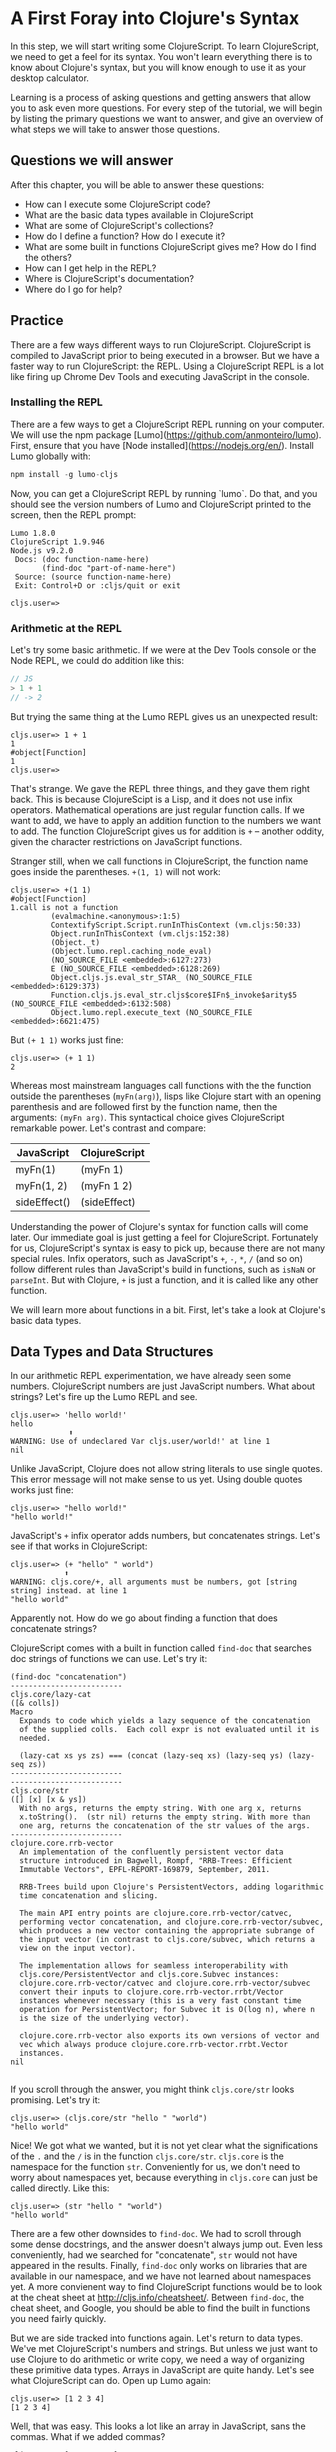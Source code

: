 * A First Foray into Clojure's Syntax

In this step, we will start writing some ClojureScript. To learn ClojureScript, we need to get a feel for its syntax. You won't learn everything there is to know about Clojure's syntax, but you will know enough to use it as your desktop calculator.

Learning is a process of asking questions and getting answers that allow you to ask even more questions. For every step of the tutorial, we will begin by listing the primary questions we want to answer, and give an overview of what steps we will take to answer those questions.

** Questions we will answer

After this chapter, you will be able to answer these questions:

  - How can I execute some ClojureScript code?
  - What are the basic data types available in ClojureScript
  - What are some of ClojureScript's collections?
  - How do I define a function? How do I execute it?
  - What are some built in functions ClojureScript gives me? How do I find the others?
  - How can I get help in the REPL?
  - Where is ClojureScript's documentation?
  - Where do I go for help?

** Practice

There are a few ways different ways to run ClojureScript. ClojureScript is compiled to JavaScript prior to being executed in a browser. But we have a faster way to run ClojureScript: the REPL. Using a ClojureScript REPL is a lot like firing up Chrome Dev Tools and executing JavaScript in the console.

*** Installing the REPL

There are a few ways to get a ClojureScript REPL running on your computer. We will use the npm package [Lumo](https://github.com/anmonteiro/lumo). First, ensure that you have [Node installed](https://nodejs.org/en/). Install Lumo globally with:

#+BEGIN_SRC JavaScript
npm install -g lumo-cljs
#+END_SRC

Now, you can get a ClojureScript REPL by running `lumo`. Do that, and you should see the version numbers of Lumo and ClojureScript printed to the screen, then the REPL prompt:

#+BEGIN_SRC
Lumo 1.8.0
ClojureScript 1.9.946
Node.js v9.2.0
 Docs: (doc function-name-here)
       (find-doc "part-of-name-here")
 Source: (source function-name-here)
 Exit: Control+D or :cljs/quit or exit

cljs.user=>
#+END_SRC

*** Arithmetic at the REPL

Let's try some basic arithmetic. If we were at the Dev Tools console or the Node REPL, we could do addition like this:

#+BEGIN_SRC JavaScript 
// JS
> 1 + 1
// -> 2  
#+END_SRC

But trying the same thing at the Lumo REPL gives us an unexpected result:

#+BEGIN_SRC 
cljs.user=> 1 + 1
1
#object[Function]
1
cljs.user=> 
#+END_SRC

That's strange. We gave the REPL three things, and they gave them right back. This is because ClojureScipt is a Lisp, and it does not use infix operators. Mathematical operations are just regular function calls. If we want to add, we have to apply an addition function to the numbers we want to add. The function ClojureScript gives us for addition is =+= -- another oddity, given the character restrictions on JavaScript functions.

Stranger still, when we call functions in ClojureScript, the function name goes inside the parentheses. =+(1, 1)= will not work:

#+BEGIN_SRC 
cljs.user=> +(1 1)
#object[Function]
1.call is not a function
         (evalmachine.<anonymous>:1:5)
         ContextifyScript.Script.runInThisContext (vm.cljs:50:33)
         Object.runInThisContext (vm.cljs:152:38)
         (Object._t)
         (Object.lumo.repl.caching_node_eval)
         (NO_SOURCE_FILE <embedded>:6127:273)
         E (NO_SOURCE_FILE <embedded>:6128:269)
         Object.cljs.js.eval_str_STAR_ (NO_SOURCE_FILE <embedded>:6129:373)
         Function.cljs.js.eval_str.cljs$core$IFn$_invoke$arity$5 (NO_SOURCE_FILE <embedded>:6132:508)
         Object.lumo.repl.execute_text (NO_SOURCE_FILE <embedded>:6621:475)
#+END_SRC

But =(+ 1 1)= works just fine:

#+BEGIN_SRC  
cljs.user=> (+ 1 1)
2
#+END_SRC

Whereas most mainstream languages call functions with the the function outside the parentheses (=myFn(arg)=), lisps like Clojure start with an opening parenthesis and are followed first by the function name, then the arguments: =(myFn arg)=. This syntactical choice gives ClojureScript remarkable power. Let's contrast and compare:

| JavaScript   | ClojureScript |
|--------------+---------------|
| myFn(1)      | (myFn 1)      |
| myFn(1, 2)   | (myFn 1 2)    |
| sideEffect() | (sideEffect)  |

Understanding the power of Clojure's syntax for function calls will come later. Our immediate goal is just getting a feel for ClojureScript. Fortunately for us, ClojureScript's syntax is easy to pick up, because there are not many special rules. Infix operators, such as JavaScript's =+=, =-=, =*=, =/= (and so on) follow different rules than JavaScript's build in functions, such as =isNaN= or =parseInt=. But with Clojure, =+= is just a function, and it is called like any other function. 

We will learn more about functions in a bit. First, let's take a look at Clojure's basic data types.

** Data Types and Data Structures

In our arithmetic REPL experimentation, we have already seen some numbers. ClojureScript numbers are just JavaScript numbers. What about strings? Let's fire up the Lumo REPL and see.

#+BEGIN_SRC 
cljs.user=> 'hello world!'
hello
             ⬆
WARNING: Use of undeclared Var cljs.user/world!' at line 1 
nil
#+END_SRC

Unlike JavaScript, Clojure does not allow string literals to use single quotes. This error message will not make sense to us yet. Using double quotes works just fine:

#+BEGIN_SRC  
cljs.user=> "hello world!"
"hello world!"
#+END_SRC

JavaScript's =+= infix operator adds numbers, but concatenates strings. Let's see if that works in ClojureScript:

#+BEGIN_SRC  
cljs.user=> (+ "hello" " world")
            ⬆
WARNING: cljs.core/+, all arguments must be numbers, got [string string] instead. at line 1 
"hello world"
#+END_SRC

Apparently not. How do we go about finding a function that does concatenate strings?

ClojureScript comes with a built in function called =find-doc= that searches doc strings of functions we can use. Let's try it:

#+BEGIN_SRC 
(find-doc "concatenation")
-------------------------
cljs.core/lazy-cat
([& colls])
Macro
  Expands to code which yields a lazy sequence of the concatenation
  of the supplied colls.  Each coll expr is not evaluated until it is
  needed.

  (lazy-cat xs ys zs) === (concat (lazy-seq xs) (lazy-seq ys) (lazy-seq zs))
-------------------------
-------------------------
cljs.core/str
([] [x] [x & ys])
  With no args, returns the empty string. With one arg x, returns
  x.toString().  (str nil) returns the empty string. With more than
  one arg, returns the concatenation of the str values of the args.
-------------------------
clojure.core.rrb-vector
  An implementation of the confluently persistent vector data
  structure introduced in Bagwell, Rompf, "RRB-Trees: Efficient
  Immutable Vectors", EPFL-REPORT-169879, September, 2011.

  RRB-Trees build upon Clojure's PersistentVectors, adding logarithmic
  time concatenation and slicing.

  The main API entry points are clojure.core.rrb-vector/catvec,
  performing vector concatenation, and clojure.core.rrb-vector/subvec,
  which produces a new vector containing the appropriate subrange of
  the input vector (in contrast to cljs.core/subvec, which returns a
  view on the input vector).

  The implementation allows for seamless interoperability with
  cljs.core/PersistentVector and cljs.core.Subvec instances:
  clojure.core.rrb-vector/catvec and clojure.core.rrb-vector/subvec
  convert their inputs to clojure.core.rrb-vector.rrbt/Vector
  instances whenever necessary (this is a very fast constant time
  operation for PersistentVector; for Subvec it is O(log n), where n
  is the size of the underlying vector).

  clojure.core.rrb-vector also exports its own versions of vector and
  vec which always produce clojure.core.rrb-vector.rrbt.Vector
  instances.
nil

#+END_SRC

If you scroll through the answer, you might think =cljs.core/str= looks promising. Let's try it:

#+BEGIN_SRC 
cljs.user=> (cljs.core/str "hello " "world")
"hello world"
#+END_SRC

Nice! We got what we wanted, but it is not yet clear what the significations of the =.= and the =/= is in the function =cljs.core/str=. =cljs.core= is the namespace for the function =str=. Conveniently for us, we don't need to worry about namespaces yet, because everything in =cljs.core= can just be called directly. Like this:

#+BEGIN_SRC 
cljs.user=> (str "hello " "world")
"hello world"
#+END_SRC

There are a few other downsides to =find-doc=. We had to scroll through some dense docstrings, and the answer doesn't always jump out. Even less conveniently, had we searched for "concatenate", =str= would not have appeared in the results. Finally, =find-doc= only works on libraries that are available in our namespace, and we have not learned about namespaces yet. A more convienent way to find ClojureScript functions would be to look at the cheat sheet at [[http://cljs.info/cheatsheet/][http://cljs.info/cheatsheet/]]. Between =find-doc=, the cheat sheet, and Google, you should be able to find the built in functions you need fairly quickly.

But we are side tracked into functions again. Let's return to data types. We've met ClojureScript's numbers and strings. But unless we just want to use Clojure to do arithmetic or write copy, we need a way of organizing these primitive data types. Arrays in JavaScript are quite handy. Let's see what ClojureScript can do. Open up Lumo again:

#+BEGIN_SRC 
cljs.user=> [1 2 3 4]
[1 2 3 4]
#+END_SRC

Well, that was easy. This looks a lot like an array in JavaScript, sans the commas. What if we added commas?

#+BEGIN_SRC 
cljs.user=> [1, 2, 3, 4]
[1 2 3 4]
#+END_SRC

ClojureScript lets us use commas, treating them as whitespace. This looks like a JavaScript array. But is it? The answer is no. ClojureScript has different types of collections, and what we are looking at is a vector. Let's prove it:

#+BEGIN_SRC 
cljs.user=> (type [1 2 3 4])
cljs.core/PersistentVector
#+END_SRC

JavaScript arrays and vectors do not just differ in name. A ClojureScript vector is an immutable, persistent data structure; a JavaScript array is mutable. Moreover, ClojureScript has more than one list-like data structure. It also has, for instance, lists.

#+BEGIN_SRC 
cljs.user=> (type (list 1 2 3 4))
cljs.core/List
#+END_SRC

And we can always use the trusty JavaScript array if we need to:

#+BEGIN_SRC 
cljs.user=> (array 1 2 3 4)
#js [1 2 3 4]
#+END_SRC

But we will see that ClojureScript has its own data structures for a reason. We don't need to worry too much about the differences between vectors, lists, and arrays for the moment. If in doubt, use an array.

Other than making lists for the joy of making lists, what can we do with them. If I have a task list, I might like to see what is first up. =(find-doc "first")= returns a bunch of results. But a function called =first+ is featured on the CLJS cheat sheet in the Vectors section. Let's try it at the Lumo REPL:

#+BEGIN_SRC 
cljs.user=> (first ["pay bills" "take out trash" "mow lawn"])
"pay bills"
#+END_SRC

Or maybe I want to know what I have coming up on my task list:

#+BEGIN_SRC 
cljs.user=> (rest ["pay bills" "take out trash" "mow lawn"])
("take out trash" "mow lawn")
#+END_SRC

Our call to =rest= returned something with parentheses instead of square brackets. But we said we wouldn't worry about anything except vectors for the moment. How about we add some things to our task list.

#+BEGIN_SRC 
cljs.user=> (conj ["pay bills" "take out trash" "mow lawn"] "get oil changed" )
["pay bills" "take out trash" "mow lawn" "get oil changed"]
#+END_SRC

Writing up a task list is more fun than executing on it, but writing the same task list each time is redundant. How do we hold on to the list? In JavaScript, we could do something like

#+BEGIN_SRC JavaScript
var taskList = ["get oil changed", "pay bills", "take out trash", "mow lawn"]
#+END_SRC

In ClojureScript, we can use =def=. Like this:

#+BEGIN_SRC 
cljs.user=> (def task-list ["get oil changed" "pay bills" "take out trash" "mow lawn"])
#'cljs.user/task-list
cljs.user=> task-list
["get oil changed" "pay bills" "take out trash" "mow lawn"]
#+END_SRC

Now we can just refer to =task-list= instead of typing the list each time. Let's add another task:

#+BEGIN_SRC 
cljs.user=> (conj "write essay" task-list)
No protocol method ICollection.-conj defined for type string: write essay
         Object.cljs.core.missing_protocol (NO_SOURCE_FILE <embedded>:275:274)
         Object.cljs.core._conj (NO_SOURCE_FILE <embedded>:358:412)
         Function.cljs.core.conj.cljs$core$IFn$_invoke$arity$2 (NO_SOURCE_FILE <embedded>:570:249)
         cljs.core.conj (NO_SOURCE_FILE <embedded>:569:216)
         (evalmachine.<anonymous>:1:16)
         ContextifyScript.Script.runInThisContext (vm.cljs:50:33)
         Object.runInThisContext (vm.cljs:152:38)
         (Object._t)
         (Object.lumo.repl.caching_node_eval)
         (NO_SOURCE_FILE <embedded>:6127:273)
#+END_SRC

We had the order of our arguments switched around. Which raises the question: how do we know what the order of the arguments should be? Lumo reminds us every time it starts that we can use =doc= to read the docstring of a function. Let's try that:

#+BEGIN_SRC 
cljs.user=> (doc conj)
-------------------------
cljs.core/conj
([] [coll] [coll x] [coll x & xs])
  conj[oin]. Returns a new collection with the xs
  'added'. (conj nil item) returns (item).  The 'addition' may
  happen at different 'places' depending on the concrete type.
nil
#+END_SRC

Don't worry if this docstring doesn't make sense quite yet. We haven't discussed yet how to define functions. The docstring for =conj= does seem to be telling us that the collection comes before the thing we want to add to the collection. Let's give it a shot.

#+BEGIN_SRC 
cljs.user=> (conj task-list "write essay")
["get oil changed"
 "pay bills"
 "take out trash"
 "mow lawn"
 "write essay"]
#+END_SRC

We added "write essay" to our =task-list= at the end (where our essay writing ambitions always seem to be). So if we take a look at task-list after =conj=\ing "write essay" onto the end, what will we see?

#+BEGIN_SRC 
cljs.user=> task-list
["get oil changed" "pay bills" "take out trash" "mow lawn"]
#+END_SRC

No "write essay" task. Remember that vectors are immutable. Just as concatenating strings in JavaScript leaves the original string unchanged, so operations on vectors returns a new vector.

There is a lot more to be said about vectors. How do we loop through a vector? How do we get an item at an index? We will have to postpone these questions for later. For now, we are just trying to get a sense of the ClojureScript landscape.

Let's turn to the another collection we should meet right away: the map. Suppose we want more information about our tasks. It would be nice to have a way to prioritize our tasks. ClojureScript's map is perfect for structuring information.

#+BEGIN_SRC 
cljs.user=> (def trash {:description "take out trash" :priority 1})
#'cljs.user/trash
cljs.user=> trash
{:description "take out trash", :priority 1}
#+END_SRC

We used =def= to assign the var =trash= to our new map. Then we gave the REPL the var =trash=, and it gave us back the map.

In some ways, ClojureScript's literal syntax looks like JavaScript's object literal. Both use the curly brace. However, much like with the array, ClojureScript doesn't require key value pairs to be separated by commas (though you can use commas if you really want to). The other difference is that the colon is on the other side of the key.

Object properties in JavaScript are typically strings, though they need not be placed inside quotation marks. In the ClojureScript map =trash=, however, the keys are not strings. Let's test this out at the REPL:

#+BEGIN_SRC 
cljs.user=> {:a 1 :b 2}
{:a 1, :b 2}
cljs.user=> {"a" 1 "b" 2}
{"a" 1, "b" 2}
#+END_SRC

If we are still skeptical, we can use ClojureScript's === function to test for equality. First, let's double check that we have the correct function with the built-in =doc= function:

#+BEGIN_SRC 
cljs.user=> (doc =)
-------------------------
cljs.core/=
([x] [x y] [x y & more])
  Equality. Returns true if x equals y, false if not. Compares
  numbers and collections in a type-independent manner.  Clojure's immutable data
  structures define -equiv (and thus =) as a value, not an identity,
  comparison.
nil
#+END_SRC

Looks like === is what we need. Now let's test our theory that the symbols with the colons are not strings:

#+BEGIN_SRC 
cljs.user=> (= {:a 1 :b 2} {"a" 1 "b" 2})
false
#+END_SRC

So what are =:a= and =:b=? We can consult the REPL, using the built in =type= function:

#+BEGIN_SRC 
cljs.user=> (type :a)
cljs.core/Keyword
#+END_SRC

The keyword is a new data type. It is a symbol which evaluates to itself. That may not sound particularly significant at the moment, and that is perfectly fine. You can think of keywords as a lot like strings, with some special abilities. For instance: how do we get information out of a map? How would we get the priority of the =trash= task map we defined earlier?

#+BEGIN_SRC 
cljs.user=> (:priority trash)
1
#+END_SRC

Keywords can look themselves up in dictionaries. Strings can't:

#+BEGIN_SRC 
cljs.user=> (def str-map {"a" 1})
#'cljs.user/str-map
cljs.user=> ("a" 1)
"a".call is not a function
         (evalmachine.<anonymous>:1:5)
         ContextifyScript.Script.runInThisContext (vm.cljs:50:33)
         Object.runInThisContext (vm.cljs:152:38)
         (Object._t)
         (Object.lumo.repl.caching_node_eval)
         (NO_SOURCE_FILE <embedded>:6127:273)
         E (NO_SOURCE_FILE <embedded>:6128:269)
         Object.cljs.js.eval_str_STAR_ (NO_SOURCE_FILE <embedded>:6129:373)
         Function.cljs.js.eval_str.cljs$core$IFn$_invoke$arity$5 (NO_SOURCE_FILE <embedded>:6132:508)
         Object.lumo.repl.execute_text (NO_SOURCE_FILE <embedded>:6621:475)
#+END_SRC

Keywords will likely feel strange to you if you are new to Clojure. For now, if you know how to use them as map keys, and you know how use keywords to get values out of maps, that is more than good enough.

Vectors and maps can be nested. Let's continue to convert our task list from strings to maps.

#+BEGIN_SRC 
{cljs.user=> (def bills {:description "pay bills" :priority 2})
#'cljs.user/bills
cljs.user=> (def oil {:description "Change oil" :priority 4})
#'cljs.user/oil
cljs.user=> (def mow-lawn {:description "Mow lawn" :priority 2})
#'cljs.user/mow-lawn
cljs.user=> (def task-list [bills trash oil mow-lawn write-essay])
#cljs.user=> task-list
[{:description "pay bills", :priority 2}
 {:description "take out trash", :priority 1}
 {:description "Change oil", :priority 4}
 {:description "Mow lawn", :priority 2}
 {:description "Write essay", :priority 5}]
'cljs.user/task-list
#+END_SRC

We forgot something: the essay! How do we add it in? Remember our friend =conj=?

#+BEGIN_SRC 
cljs.user=> (def task-list (conj task-list {:description "Write essay" :priority 5}))
#'cljs.user/task-list
cljs.user=> task-list
[{:description "pay bills", :priority 2}
 {:description "take out trash", :priority 1}
 {:description "Change oil", :priority 4}
 {:description "Mow lawn", :priority 2}
 {:description "Write essay", :priority 5}
 {:description "Write essay", :priority 5}]
#+END_SRC

Note that we had to use =def= again to redefine task list. When we dive deeper into functional programming, we will discover that redefining vars should be avoided.

We used =conj= to add something to a vector. But what if we want to add something to a map? If we consult the handy CLJS Cheat Sheet, we see =assoc= function. That looks promising. We can double check its docstring:

#+BEGIN_SRC 
cljs.user=> (doc assoc)
-------------------------
cljs.core/assoc
([coll k v] [coll k v & kvs])
  assoc[iate]. When applied to a map, returns a new map of the
   same (hashed/sorted) type, that contains the mapping of key(s) to
   val(s). When applied to a vector, returns a new vector that
   contains val at index.
nil
#+END_SRC

And, interestingly, we find that it works on vectors too. Let's see if we can use it to change a map:

#+BEGIN_SRC 
cljs.user=> (def learn-cljs {:description "Learn ClojureScript"})
#'cljs.user/learn-cljs
cljs.user=> (assoc learn-cljs :priority 1)
{:description "Learn ClojureScript", :priority 1}
cljs.user=> learn-cljs
{:description "Learn ClojureScript"}
#+END_SRC

Notice that although we said we were "changing" the =learn-cljs= map, in ClojureScript that often turns out to be a figure of speech. Maps are immutable data structures. When we "change" them with something like =assoc=, we are really returning a new copy.

**** Functions

We have been using ClojureScript's built in functions. What if we want to create our own?

We start with a simple example: a function that takes a number and returns that number, plus 1. We have already used ClojureScript's =+= function, so we know how to do addition. ClojureScript offers =fn= to create functions. Let's try it:

#+BEGIN_SRC 
cljs.user=> (fn [a-number] (+ a-number 10))
#object[Function]
#+END_SRC

We succeeded in creating a function, but we don't have a name for our function. We could use =def= to assign a variable to a function, just as we use =def= to assign a variable to data.

#+BEGIN_SRC 
cljs.user=> (def add-ten (fn [a-number] (+ a-number 10)))
#'cljs.user/add-ten
cljs.user=> (add-ten 2)
12
#+END_SRC

That worked, but we typed more than we needed to. ClojureScript offers =defn=, which both creates a function and sets it equal to a variable.

#+BEGIN_SRC 
cljs.user=> (defn add-ten [a-number] (+ a-number 10))
#'cljs.user/add-ten
cljs.user=> (add-ten 2)
12
#+END_SRC

Now we know how to create a function, but you might have some questions. Just as we started getting used to the parentheses, we used square brackets to define the =add-ten= function. It looks like we have a vector in our function declaration. And it turns out that we do! Both =fn= and =defn= take their arguments in a vector. The next form, in our case =(+ a-number 10)= is the *body* of the function.

Being considerate programmers, however, we want to practice good etiquette. We need a good docstring. How might we add a docstring to our function? To find out more about whether =defn= lets us use a docstring, let's take a look at =defn='s own docstring:

#+BEGIN_SRC 
cljs.core/defn
([name doc-string? attr-map? [params*] prepost-map? body] [name doc-string? attr-map? ([params*] prepost-map? body) + attr-map?])
  Same as (def name (core/fn [params* ] exprs*)) or (def
    name (core/fn ([params* ] exprs*)+)) with any doc-string or attrs added
    to the var metadata. prepost-map defines a map with optional keys
    :pre and :post that contain collections of pre or post conditions.
nil
#+END_SRC

It turns out =defn= has quite a few tricks up its sleeve. We don't need to worry too much about the details; it's enough to see =doc-string= listed prior to =[params*]=. Let's try it out at the REPL

#+BEGIN_SRC 
cljs.user=> (defn add-ten "Takes a number and adds ten to it" [a-number] (+ a-number 10))
#'cljs.user/add-ten
cljs.user=> (add-ten 2)
12
#+END_SRC

=add-ten= still works with the docstring we added. But how do we know for sure if add-ten retained the docstring? We've been using =doc= for the built in functions. Let's see if it works for our own functions:

#+BEGIN_SRC 
cljs.user=> (doc add-ten)
-------------------------
cljs.user/add-ten
([a-number])
  Takes a number and adds ten to it
nil
#+END_SRC

Now we can make our co-workers' lives easier by properly documenting our work. When writing your docstrings, you should follow the format provided in the [[https://github.com/bbatsov/clojure-style-guide#documentation][Clojure Style Guide]].

Adding ten to a number isn't particularly exciting. Let's wrap up this whirlwind tour of ClojureScript with a function that operates on our task list. This way, we can see how functions, vectors, and maps interact.

Suppose we want to see only the high priority items in our task list. We'll define this as anything that has a priority over 3.

#+BEGIN_SRC 
cljs.user=> (defn high-priority?
       #_=>   "Returns true if the `priority` of a task is less than 3."
       #_=>   [task]
       #_=>   (< (:priority task) 3))
#'cljs.user/high-priority?
#+END_SRC

=high-priority?= is a function that takes a task and returns true if the =:priority= key is less than 3. Remember that a keyword (in our case =:priority=) is also a function that looks itself up in a map. Let's apply =high-priority?= to some of our tasks:

#+BEGIN_SRC 
cljs.user=> (high-priority? bills)
true
cljs.user=> (high-priority? write-essay)
false
#+END_SRC

=high-priority?= works. But we do not want to apply it to every task in =task-list= manually. We want to use it to see which tasks in =task-list= are the most important. When working with lists, three functions should always be top of mind: =map=, =filter=, and =reduce=. You may already be familiar with these, because these are all methods on JavaScript arrays. If not, do not worry, we will go over them in more detail later. Right now, we want to =filter= our list. We can check =filter='s docstring at the REPL to see how to use it.

#+BEGIN_SRC 
cljs.user=> (doc filter)
-------------------------
cljs.core/filter
([pred] [pred coll])
  Returns a lazy sequence of the items in coll for which
  (pred item) returns true. pred must be free of side-effects.
  Returns a transducer when no collection is provided.
nil
#+END_SRC

We haven't yet learned about lazy sequences or transducers yet. But we don't need to understand them for the moment. We see that filter takes a predicate (=pred=) and a collection (=coll=). It returns a lazy sequence of items that return true when =pred= is applied to the item in the collection. Let's try with our task list.

#+BEGIN_SRC 
cljs.user=> (filter high-priority? task-list)
({:description "pay bills", :priority 2}
 {:description "take out trash", :priority 1}
 {:description "Mow lawn", :priority 2})
#+END_SRC 

Excellent! We will learn a lot more about functions -- and about functional programming -- later on. Our purpose has to make a first foray into the unknown world of ClojureScript to get a very general feeling for how it is laid out. We have only scratched the surface. There is a "Further reading" section below. Now that you have some practical experience, feel free to consult those resources before moving on with the tutorial.



How do I see the javascript emitted? Turn verbose mode on with -v.

*** Answers to Our Questions

Now we can review the questions we posed at the beginning of the chapter, and summarize the answers.

  - *How can I execute some ClojureScript code?* The [[https://github.com/anmonteiro/lumo][Lumo REPL]] makes it easy
  - *What are the basic data types available in ClojureScript?* In this chapter, we met strings, keywords, variables, and numbers.
  - *What are some of ClojureScript's collections?* In this chapter we explored the vector and the map. We caught a glimpse of lazy sequences, but we did not need to understand them immediately, and so we deferred that discussion to later.
  - *How do I define a function? How do I execute it?* We saw that executing functions is done by putting a function and its arguments inside parentheses. We also saw that ClojureScript does not use infix operators. 
  - *What are some built in functions ClojureScript gives me? How do I find the others?* We saw that the [[http://cljs.info][ClojureScript Cheat Sheet]] is a convenient way to find Clojure functions. We also saw that we can use =find-doc= at the command line.
  - *How can I get help in the REPL?* We made use of the =doc= function to learn more about a given function.
  - Where is ClojureScript's documentation?
  - *Where do I go for help?* Hopefully, you managed not to get stuck in the course of the tutorial. If you have problems with the tutorial, feel free to post an issue on the repository. For general Clojure/ClojureScript help, check out [[http://clojureverse.org][the ClojureVerse forums]].

*** Further reading
    - [[https://funcool.github.io/clojurescript-unraveled/][ClojureScript Unraveled]]. /ClojureScript Unraveled/ dives deeper into ClojureScript as a language. You may find its [[https://funcool.github.io/clojurescript-unraveled/#language-the-basics][chapter on the basics of the language]] helpful for further context to the work we have done here.
    - [[http://cljs.info][CLJS Cheat Sheet]]. Very helpful for when you just need a quick look instead of a deep dive.
    - [[https://clojurescript.org/][ClojureScript's official site]]. ClojureScript's documentation and their guides are getting better all the time.  
    - [[https://github.com/bbatsov/clojure-style-guide][Clojure Style Guide]]. This is an unofficial touchstone for Clojure/ClojureScript's best practices.
    - [[https://www.youtube.com/watch?v=BThkk5zv0DE][Derik Slager's talk "Why ClojureScript"]]. An inspiring talk that helps lay out the reasons for using ClojureScript.

*** Homework
    - You were able to find high priority tasks. Use =filter= to find the low priority tasks.
    - Try to get the second item from a vector.
    - Do some exploring at [[https://clojureverse.org][the ClojureVerse forum]] and sign up.
    - Explore the [[http://cljs.info][CLJS cheat sheet]]. Try out some functions in the Strings and Numbers categories


